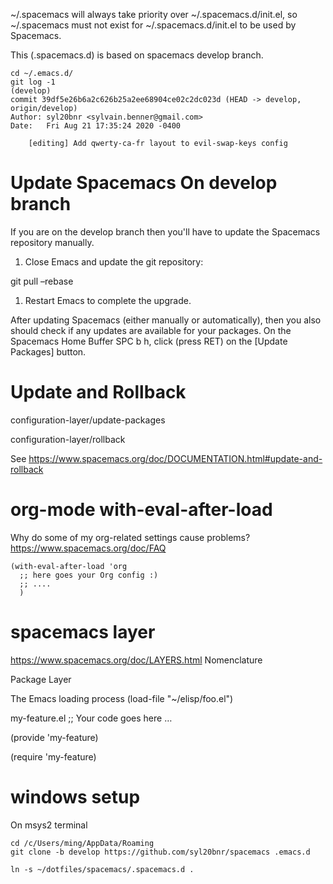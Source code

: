
~/.spacemacs will always take priority over ~/.spacemacs.d/init.el,
so ~/.spacemacs must not exist
for ~/.spacemacs.d/init.el to be used by Spacemacs.

This (.spacemacs.d) is based on spacemacs develop branch.

#+begin_example
cd ~/.emacs.d/
git log -1                                                                                                                                        (develop)
commit 39df5e26b6a2c626b25a2ee68904ce02c2dc023d (HEAD -> develop, origin/develop)
Author: syl20bnr <sylvain.benner@gmail.com>
Date:   Fri Aug 21 17:35:24 2020 -0400

    [editing] Add qwerty-ca-fr layout to evil-swap-keys config
#+end_example

* Update Spacemacs On develop branch

If you are on the develop branch then you'll have to
update the Spacemacs repository manually.

1. Close Emacs and update the git repository:

git pull --rebase

2. Restart Emacs to complete the upgrade.

After updating Spacemacs (either manually or automatically),
then you also should check if any updates are available for your packages.
On the Spacemacs Home Buffer SPC b h,
click (press RET) on the [Update Packages] button.

* Update and Rollback

configuration-layer/update-packages

configuration-layer/rollback

See https://www.spacemacs.org/doc/DOCUMENTATION.html#update-and-rollback

* org-mode with-eval-after-load
 
Why do some of my org-related settings cause problems?
  https://www.spacemacs.org/doc/FAQ

#+begin_example
(with-eval-after-load 'org
  ;; here goes your Org config :)
  ;; ....
  )
#+end_example

* spacemacs layer
  
https://www.spacemacs.org/doc/LAYERS.html
Nomenclature

 Package
 Layer
 
The Emacs loading process
(load-file "~/elisp/foo.el")

my-feature.el
;; Your code goes here ...

(provide 'my-feature)

(require 'my-feature)


* windows setup

On msys2 terminal
  
  #+begin_example
cd /c/Users/ming/AppData/Roaming
git clone -b develop https://github.com/syl20bnr/spacemacs .emacs.d

ln -s ~/dotfiles/spacemacs/.spacemacs.d .
  #+end_example
